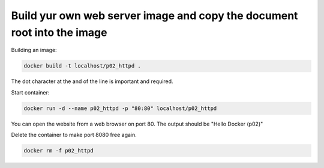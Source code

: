 ========================================================================
Build yur own web server image and copy the document root into the image
========================================================================

Building an image:

.. code:: bash

  docker build -t localhost/p02_httpd .


The dot character at the and of the line is important and required.

Start container:

.. code:: bash

  docker run -d --name p02_httpd -p "80:80" localhost/p02_httpd

You can open the website from a web browser on port 80.
The output should be "Hello Docker (p02)"

Delete the container to make port 8080 free again.

.. code:: bash

  docker rm -f p02_httpd
